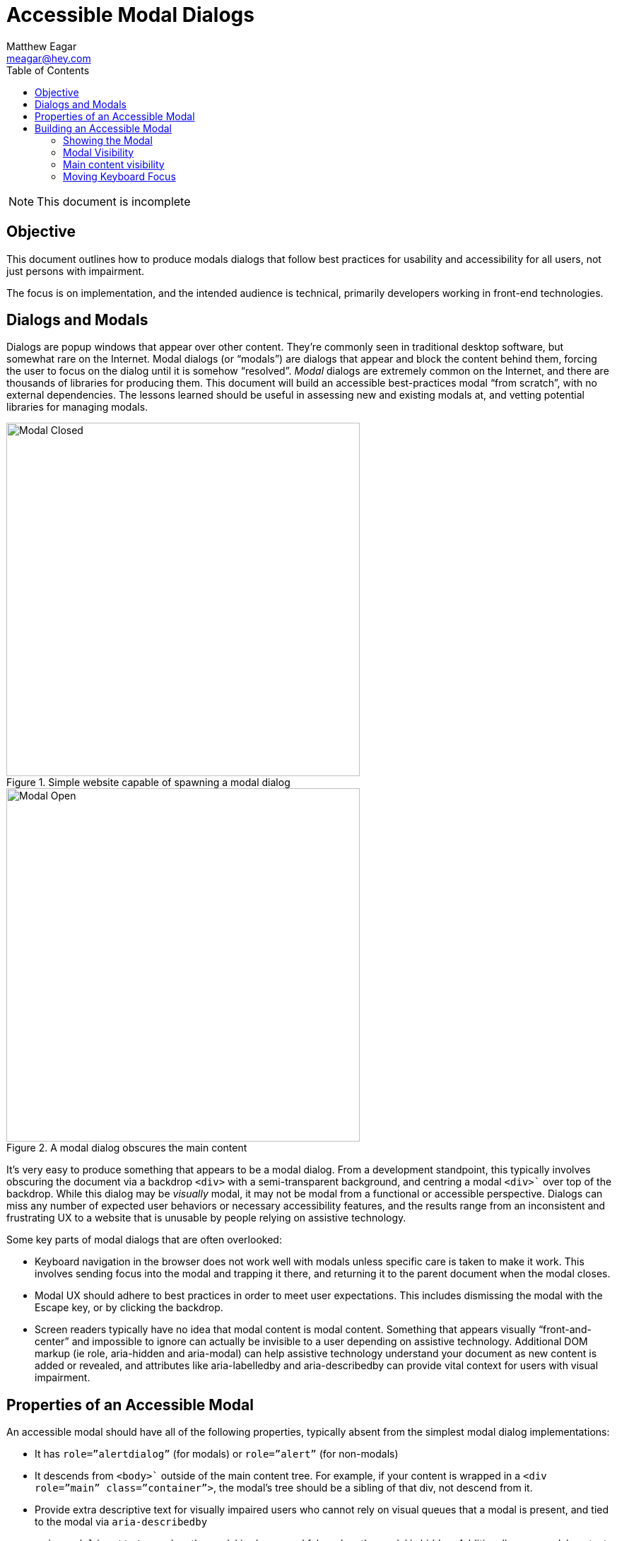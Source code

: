 = Accessible Modal Dialogs
Matthew Eagar <meagar@hey.com>
:toc: 

NOTE: This document is incomplete

== Objective

This document outlines how to produce modals dialogs that follow best practices for usability and accessibility for all users, not just persons with impairment.

The focus is on implementation, and the intended audience is technical, primarily developers working in front-end technologies.

== Dialogs and Modals

Dialogs are popup windows that appear over other content.
They’re commonly seen in traditional desktop software, but somewhat rare on the Internet.
Modal dialogs (or “modals”) are dialogs that appear and block the content behind them, forcing the user to focus on the dialog until it is somehow “resolved”.
_Modal_ dialogs are extremely common on the Internet, and there are thousands of libraries for producing them.
This document will build an accessible best-practices modal “from scratch”, with no external dependencies.
The lessons learned should be useful in assessing new and existing modals at, and vetting potential libraries for managing modals.

.Simple website capable of spawning a modal dialog
image::modal-closed.png[Modal Closed, 500]


.A modal dialog obscures the main content
image::modal-open.png[Modal Open, 500]

It’s very easy to produce something that appears to be a modal dialog.
From a development standpoint, this typically involves obscuring the document via a backdrop `<div>` with a semi-transparent background, and centring a modal `<div>`` over top of the backdrop.
While this dialog may be _visually_ modal, it may not be modal from a functional or accessible perspective.
Dialogs can miss any number of expected user behaviors or necessary accessibility features, and the results range from an inconsistent and frustrating UX to a website that is unusable by people relying on assistive technology.

Some key parts of modal dialogs that are often overlooked:

* Keyboard navigation in the browser does not work well with modals unless specific care is taken to make it work.
    This involves sending focus into the modal and trapping it there, and returning it to the parent document when the modal closes.

 * Modal UX should adhere to best practices in order to meet user expectations.
    This includes dismissing the modal with the Escape key, or by clicking the backdrop.

* Screen readers typically have no idea that modal content is modal content.
    Something that appears visually “front-and-center” and impossible to ignore can actually be invisible to a user depending on assistive technology.
    Additional DOM markup (ie role, aria-hidden and aria-modal) can help assistive technology understand your document as new content is added or revealed, and attributes like aria-labelledby and aria-describedby can provide vital context for users with visual impairment.

== Properties of an Accessible Modal

An accessible modal should have all of the following properties, typically absent from the simplest modal dialog implementations:

* It has `role=”alertdialog”` (for modals) or `role=”alert”` (for non-modals)

* It descends from `<body>`` outside of the main content tree.
    For example, if your content is wrapped in a `<div role=”main” class=”container”>`, the modal’s tree should be a sibling of that div, not descend from it. 

* Provide extra descriptive text for visually impaired users who cannot rely on visual queues that a modal is present, and tied to the modal via `aria-describedby`

* `aria-modal` is set to `true` when the modal is shown, and false when the modal is hidden.
    Additionally, non-modal content receives `aria-hidden=”true”` while the modal is visible, but neither the modal of any ancestor may have `aria-hidden=”true”` applied.

* It must contain at least one clickable element, and focus should move to the first clickable element when the modal is spawned.
    Focus should return to the element that spawned the modal when the modal is dismissed.
    If the modal contains several options, the safest option should be focused by default, so that accidentally clicking a button (ie, by double-pressing the spacebar) performs the safest action.
    For example, a modal that prompts the user “Abandon unsaved changes? Yes/No” should default to “No” so accidental clicks are as non-destructive as possible.

* It traps focus within itself, as long as the modal is visible (it’s impossible via keyboard navigation to “tab” off of the modal, back to elements behind it)

== Building an Accessible Modal

In this section we’ll walk over the critical elements required to build an accessible modal in HTML and JavaScript.
Most of the inessential styling is hidden. For a complete example, skip to 
Baseline Markup and CSS

Markup for modal dialogs typically involves two main components:

* A backdrop or overlay which sits behind the modal, and partially obscures the main content

* A modal container that holds the modal itself

Lets build a basic document that has two regions: One for the pages primary content, within `<div class="main-content">` and another to contain the modal and its backdrop, within `<div class="modal-overlay">`.`

.Basic scaffold for a document containing a modal dialog
[source, html]
----
<body>
  <div class="main-content">
    <!-- Main document content appears here -->
  </div>
  <div class="modal-overlay">
    <div class="modal-content">
      <!-- Modal content appears here and does not descend from `main-content` -->
    </div>
  </div>
</body>
----

TIP: Making the main and modal content *siblings* will be important. This allows us to easily hide the main content by applying a single `aria-hidden` attribute

Next, we'll give the modal itself some content. We'll iteratively improve this markup as we layer on functionality:

.Some simple content within our modal dialog
[source,html]
----
<div class="modal-content">
  <h1>This is a modal dialog</h1>
  <p>You must resolve this dialog before you can continue interacting with the main document.</p>
  <button>Ok</button>
</div>
----

Finally, we need a minimal bit of CSS to hide the modal until we want to display it:

[source,css]
----
.modal-content {
    visibility: hidden;
}
----

NOTE: This document skips over a lot of the CSS required to present the modal and its backdrop. For a complete working example, including the minimal amount of CSS, see https://github.com/meagar/accessibility/blob/master/modal/js/[Accessible Modal Dialog Example].

=== Showing the Modal

To show the dialog, there are a series of changes we need to make to the main and modal DOM hierarchies.

A naive approach might simply be to replace `visibility: hidden` with `visibility: visible` on the modal tree.
This would accomplish the *bare minimum* requirement of displaying the modal for sighted users, but from an accessibility standpoint, this solution yields a complete broken modal.

Over the next few sections we'll define a function, `showModal`, that performs all the DOM manipulation required to display our modal dialog in a way that is fully accessible.

=== Modal Visibility

First, the modal content tree should have its `visibility` set to `visible`.
This can be accomplished by manipulating the elements style attribute directly in JavaScript, or by toggling a class on the modal element.
https://getbootstrap.com/docs/4.5/components/modal/[Bootstrap] often uses the `in` class for toggling the display mode of its various dynamic components such as modals and collapsible content areas.
In this solution, we'd have a `.in { visibility: visible }` style in a `<style>` tag or external style sheet, and we'd add the `in` class to the modal DOM hierarchy to display it.
For this document, we'll instead manipulate the elements `style` attribute directly, so that the function we define `showModal` can be completely self-contained and not rely on any external CSS.

.Changing the modals visibility
[source,javascript]
----
document.querySelector('.modal-overlay').
----

The modal element itself must have `role=”dialog”` attribute applied to it:

[source,javascript]
----
document.querySelector('.modal-content')
----

=== Main content visibility

The main content tree must have the `aria-hidden=”true”` attribute applied to it.
This obscures the main content _semantically_ in the same way that the modal overlay obscures it _visually_.
The browser will prevent keyboard navigation from moving back to the main content area, and assistive technology will ignore the main content.

[source,javascript]
----
document.querySelector('.main-content').setAttribute('aria-hidden', 'true');
----

=== Moving Keyboard Focus

With the modal visible and the main content hidden, we must move keyboard focus the a sensible element within the modal dialog.
This is typically the first element in the modal that can receive focus.

Trapping Keyboard Focus
Closing the Modal
Restoring Keyboard Focus
Testing The Modal

    chromevox

    voice over

Further Reading

    A complete functional example of an accessible modal: https://meagar.github.io/accessibility/modal/js/
